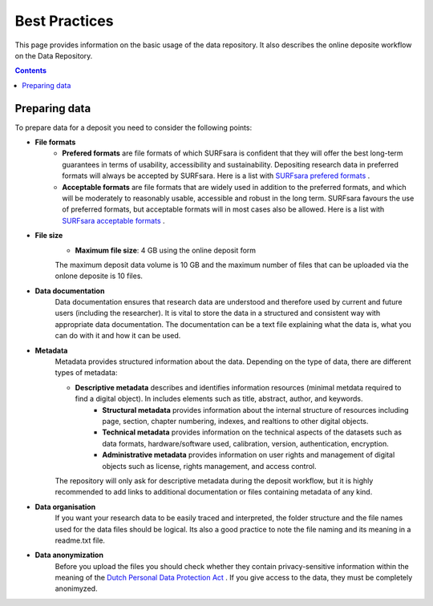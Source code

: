 .. _best-practices:

**************
Best Practices
**************

This page provides information on the basic usage of the data repository. It also describes the online deposite workflow on the Data Repository.

.. contents::
    :depth: 4


.. _prepare-data:

==================
Preparing data
==================

To prepare data for a deposit you need to consider the following points:

- **File formats**
	- **Prefered formats** are file formats of which SURFsara is confident that they will offer the best long-term guarantees in terms of usability, accessibility and sustainability. Depositing research data in preferred formats will always be accepted by SURFsara. Here is a list with `SURFsara prefered formats`_ .

	- **Acceptable formats** are file formats that are widely used in addition to the preferred formats, and which will be moderately to reasonably usable, accessible and robust in the long term. SURFsara favours the use of preferred formats, but acceptable formats will in most cases also be allowed. Here is a list with `SURFsara acceptable formats`_ .

- **File size**
	- **Maximum file size**: 4 GB using the online deposit form

	The maximum deposit data volume is 10 GB and the maximum number of files that can be uploaded via the onlone deposite is 10 files.

- **Data documentation**
	Data documentation ensures that research data are understood and therefore used by current and future users (including the researcher). It is vital to store the data in a structured and consistent way with appropriate data documentation. The documentation can be a text file explaining what the data is, what you can do with it and how it can be used.

- **Metadata**
    Metadata provides structured information about the data. Depending on the type of data, there are different types of metadata:

    - **Descriptive metadata** describes and identifies information resources (minimal metdata required to find a digital object). In includes elements such as title, abstract, author, and keywords.
	- **Structural metadata** provides information about the internal structure of resources including page, section, chapter numbering, indexes, and realtions to other digital objects.
	- **Technical metadata** provides information on the technical aspects of the datasets	 such as data formats, hardware/software used, calibration, version, authentication, encryption.
	- **Administrative metadata**	provides information on user rights and management of digital objects	 such as license, rights management, and access control.

    The repository will only ask for descriptive metadata during the deposit workflow, but it is highly recommended to add links to additional documentation or files containing metadata of any kind.

- **Data organisation**
	If you want your research data to be easily traced and interpreted, the folder structure and the file names used for the data files should be logical. Its also a good practice to note the file naming and its meaning in a readme.txt file.

- **Data anonymization**
	Before you upload the files you should check whether they contain privacy-sensitive information within the meaning of the `Dutch Personal Data Protection Act`_ .
	If you give access to the data, they must be completely anonimyzed.


.. Links:

.. _`SURFsara prefered formats`: https://repo-test.surfsara.nl/formats
.. _`SURFsara acceptable formats`: https://repo-test.surfsara.nl/formats
.. _`Dutch Personal Data Protection Act`: http://www.coe.int/t/dghl/standardsetting/dataprotection/national%20laws/NL_DP_LAW.pdf